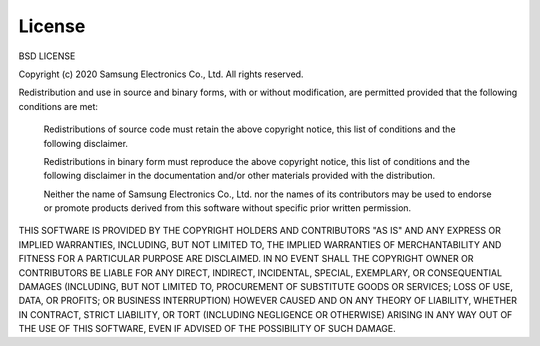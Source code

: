 License
=======


BSD LICENSE

Copyright (c) 2020 Samsung Electronics Co., Ltd.
All rights reserved.

Redistribution and use in source and binary forms, with or
without modification, are permitted provided that the following
conditions are met:

   Redistributions of source code must retain the above
   copyright notice, this list of conditions and the following
   disclaimer.

   Redistributions in binary form must reproduce the above
   copyright notice, this list of conditions and the following
   disclaimer in the documentation and/or other materials provided
   with the distribution.

   Neither the name of Samsung Electronics Co., Ltd. nor the
   names of its contributors may be used to endorse or promote
   products derived from this software without specific prior
   written permission.

THIS SOFTWARE IS PROVIDED BY THE COPYRIGHT HOLDERS AND CONTRIBUTORS
"AS IS" AND ANY EXPRESS OR IMPLIED WARRANTIES, INCLUDING, BUT NOT
LIMITED TO, THE IMPLIED WARRANTIES OF MERCHANTABILITY AND FITNESS
FOR A PARTICULAR PURPOSE ARE DISCLAIMED. IN NO EVENT SHALL THE
COPYRIGHT OWNER OR CONTRIBUTORS BE LIABLE FOR ANY DIRECT, INDIRECT,
INCIDENTAL, SPECIAL, EXEMPLARY, OR CONSEQUENTIAL DAMAGES (INCLUDING,
BUT NOT LIMITED TO, PROCUREMENT OF SUBSTITUTE GOODS OR SERVICES;
LOSS OF USE, DATA, OR PROFITS; OR BUSINESS INTERRUPTION) HOWEVER
CAUSED AND ON ANY THEORY OF LIABILITY, WHETHER IN CONTRACT, STRICT
LIABILITY, OR TORT (INCLUDING NEGLIGENCE OR OTHERWISE) ARISING IN
ANY WAY OUT OF THE USE OF THIS SOFTWARE, EVEN IF ADVISED OF THE
POSSIBILITY OF SUCH DAMAGE.

